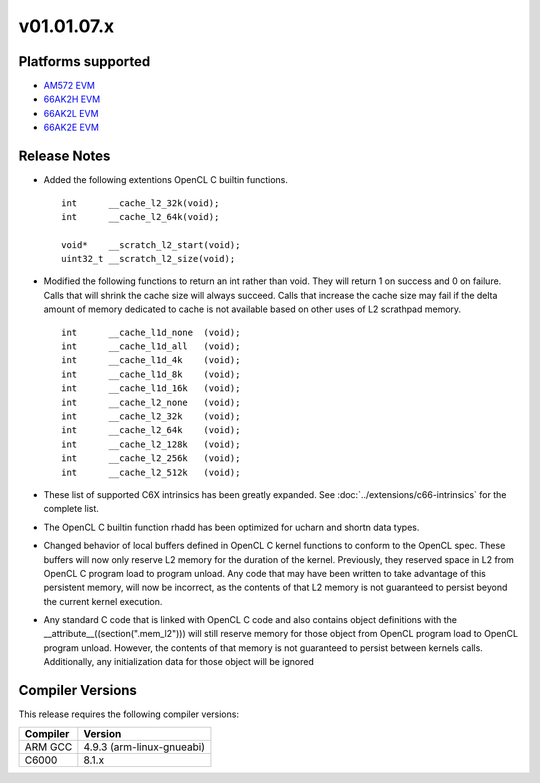 *************************
v01.01.07.x
*************************

Platforms supported
===================

* `AM572 EVM`_
* `66AK2H EVM`_
* `66AK2L EVM`_
* `66AK2E EVM`_


Release Notes
=============

* Added the following extentions OpenCL C builtin functions. ::

    int      __cache_l2_32k(void);
    int      __cache_l2_64k(void);

    void*    __scratch_l2_start(void);
    uint32_t __scratch_l2_size(void);

* Modified the following functions to return an int rather than void.  They
  will return 1 on success and 0 on failure.  Calls that will shrink the cache
  size will always succeed.  Calls that increase the cache size may fail if the
  delta amount of memory dedicated to cache is not available based on other uses
  of L2 scrathpad memory. ::

    int      __cache_l1d_none  (void);
    int      __cache_l1d_all   (void);
    int      __cache_l1d_4k    (void);
    int      __cache_l1d_8k    (void);
    int      __cache_l1d_16k   (void);
    int      __cache_l2_none   (void);
    int      __cache_l2_32k    (void);
    int      __cache_l2_64k    (void);
    int      __cache_l2_128k   (void);
    int      __cache_l2_256k   (void);
    int      __cache_l2_512k   (void);

* These list of supported C6X intrinsics has been greatly expanded. See
  :doc:`../extensions/c66-intrinsics` for the complete list.

* The OpenCL C builtin function rhadd has been optimized for ucharn and shortn
  data types.


* Changed behavior of local buffers defined in OpenCL C kernel functions to
  conform to the OpenCL spec.  These buffers will now only reserve L2 memory for
  the duration of the kernel.  Previously, they reserved space in L2 from OpenCL
  C program load to program unload.  Any code that may have been written to take
  advantage of this persistent memory, will now be incorrect, as the contents of
  that L2 memory is not guaranteed to persist beyond the current kernel
  execution.


* Any standard C code that is linked with OpenCL C code and also contains
  object definitions with the __attribute__((section(".mem_l2"))) will still
  reserve memory for those object from OpenCL program load to OpenCL program
  unload.  However,  the contents of that memory is not guaranteed to persist
  between kernels calls.  Additionally, any initialization data for those object
  will be ignored


Compiler Versions
=================
This release requires the following compiler versions:

========           ========
Compiler           Version
========           ========
ARM GCC            4.9.3 (arm-linux-gnueabi)
C6000              8.1.x
========           ========


.. _AM572 EVM:          http://www.ti.com/tool/tmdxevm5728
.. _66AK2H EVM:         http://www.ti.com/tool/EVMK2h
.. _66AK2L EVM:         http://www.ti.com/tool/XEVMK2LX
.. _66AK2E EVM:         http://www.ti.com/tool/XEVMK2EX

